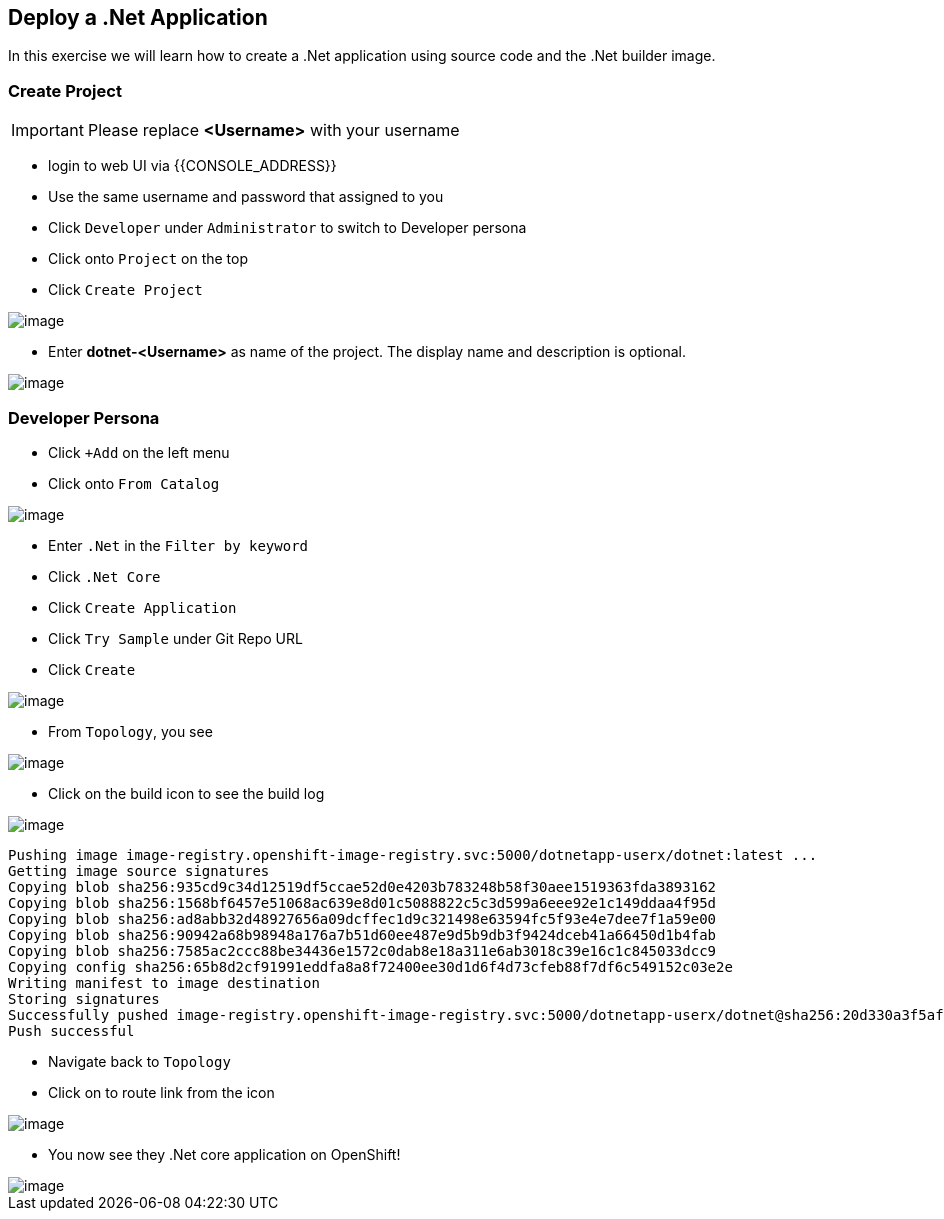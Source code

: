 [[deploy-a-dotnet-application]]
== Deploy a .Net Application

In this exercise we will learn how to create a .Net application using source
code and the .Net builder image.

=== Create Project
IMPORTANT: Please replace *<Username>* with your username

- login to web UI via {{CONSOLE_ADDRESS}}
- Use the same username and password that assigned to you
- Click `Developer` under `Administrator` to switch to Developer persona
- Click onto `Project` on the top
- Click `Create Project`

image::dev-project.png[image]

- Enter *dotnet-<Username>* as name of the project. The display name and description is optional.

image::create-dotnet-project.png[image]

=== Developer Persona

- Click `+Add` on the left menu
- Click onto `From Catalog`

image::from-catalog.png[image]

- Enter `.Net` in the `Filter by keyword`
- Click `.Net Core`
- Click `Create Application`
- Click `Try Sample` under Git Repo URL
- Click `Create`

image::dotnetapp.png[image]

- From `Topology`, you see

image::dotnet.png[image]

- Click on the build icon to see the build log

image::buildicon.png[image]


```
Pushing image image-registry.openshift-image-registry.svc:5000/dotnetapp-userx/dotnet:latest ...
Getting image source signatures
Copying blob sha256:935cd9c34d12519df5ccae52d0e4203b783248b58f30aee1519363fda3893162
Copying blob sha256:1568bf6457e51068ac639e8d01c5088822c5c3d599a6eee92e1c149ddaa4f95d
Copying blob sha256:ad8abb32d48927656a09dcffec1d9c321498e63594fc5f93e4e7dee7f1a59e00
Copying blob sha256:90942a68b98948a176a7b51d60ee487e9d5b9db3f9424dceb41a66450d1b4fab
Copying blob sha256:7585ac2ccc88be34436e1572c0dab8e18a311e6ab3018c39e16c1c845033dcc9
Copying config sha256:65b8d2cf91991eddfa8a8f72400ee30d1d6f4d73cfeb88f7df6c549152c03e2e
Writing manifest to image destination
Storing signatures
Successfully pushed image-registry.openshift-image-registry.svc:5000/dotnetapp-userx/dotnet@sha256:20d330a3f5af4d3b2659ee6529d43c9157f0f8ba50257f66fcff0882893dffbc
Push successful
```

- Navigate back to `Topology`
- Click on to route link from the icon

image::dotnet-complete.png[image]

- You now see they .Net core application on OpenShift!

image::sample-dotnet.png[image]
